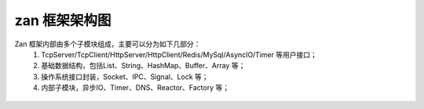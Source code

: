 zan 框架架构图
=========================

Zan 框架内部由多个子模块组成，主要可以分为如下几部分：
    1. TcpServer/TcpClient/HttpServer/HttpClient/Redis/MySql/AsyncIO/Timer 等用户接口；

    2. 基础数据结构，包括List、String、HashMap、Buffer、Array 等；
    
    3. 操作系统接口封装，Socket、IPC、Signal、Lock 等；
    
    4. 内部子模块，异步IO、Timer、DNS、Reactor、Factory 等；

.. figure:: framework.png